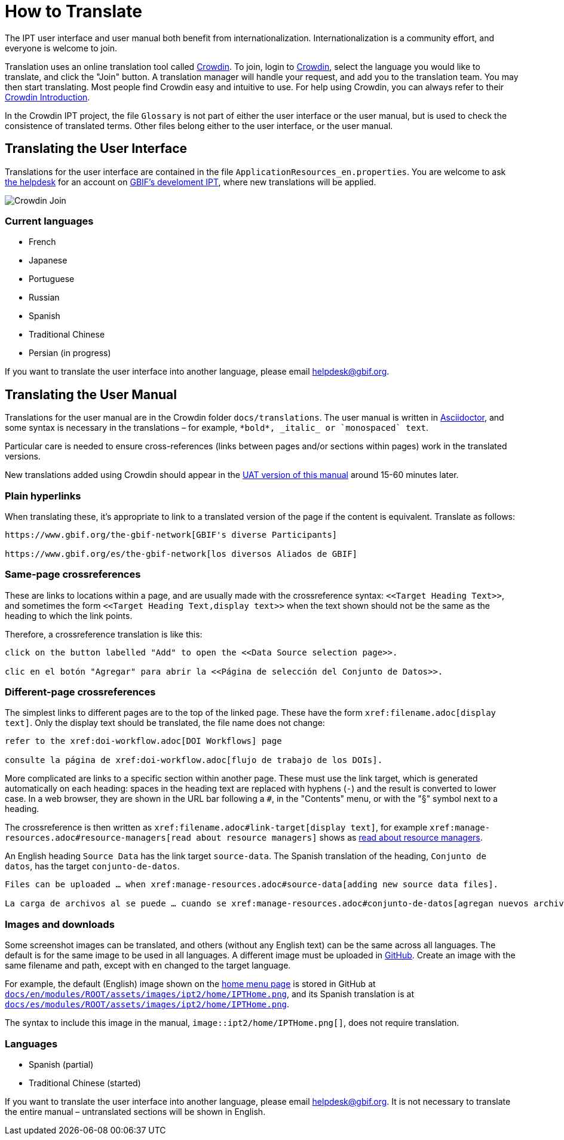 = How to Translate

The IPT user interface and user manual both benefit from internationalization. Internationalization is a community effort, and everyone is welcome to join.

Translation uses an online translation tool called https://crowdin.com/project/gbif-ipt[Crowdin]. To join, login to https://crowdin.com/project/gbif-ipt[Crowdin], select the language you would like to translate, and click the "Join" button. A translation manager will handle your request, and add you to the translation team. You may then start translating. Most people find Crowdin easy and intuitive to use. For help using Crowdin, you can always refer to their https://support.crowdin.com5/crowdin-intro/[Crowdin Introduction].

In the Crowdin IPT project, the file `Glossary` is not part of either the user interface or the user manual, but is used to check the consistence of translated terms.  Other files belong either to the user interface, or the user manual.

== Translating the User Interface

Translations for the user interface are contained in the file `ApplicationResources_en.properties`.  You are welcome to ask mailto:helpdesk@gbif.org[the helpdesk] for an account on https://ipt.gbif-uat.org/[GBIF's develoment IPT], where new translations will be applied.

image::ipt2/v22/Crowdin-Join.png[]

=== Current languages

* French
* Japanese
* Portuguese
* Russian
* Spanish
* Traditional Chinese
* Persian (in progress)

If you want to translate the user interface into another language, please email helpdesk@gbif.org.

== Translating the User Manual

Translations for the user manual are in the Crowdin folder `docs/translations`.  The user manual is written in https://docs.asciidoctor.org/asciidoc/latest/[Asciidoctor], and some syntax is necessary in the translations – for example, `+++*bold*, _italic_ or `monospaced` text+++`.

Particular care is needed to ensure cross-references (links between pages and/or sections within pages) work in the translated versions.

New translations added using Crowdin should appear in the https://ipt.gbif-uat.org/manual/[UAT version of this manual] around 15-60 minutes later.

=== Plain hyperlinks

When translating these, it's appropriate to link to a translated version of the page if the content is equivalent.  Translate as follows:

[source,asciidoctor]
----
https://www.gbif.org/the-gbif-network[GBIF's diverse Participants]

https://www.gbif.org/es/the-gbif-network[los diversos Aliados de GBIF]
----

=== Same-page crossreferences

These are links to locations within a page, and are usually made with the crossreference syntax: `\<<Target Heading Text>>`, and sometimes the form `\<<Target Heading Text,display text>>` when the text shown should not be the same as the heading to which the link points.

Therefore, a crossreference translation is like this:

[source,asciidoctor]
----
click on the button labelled "Add" to open the <<Data Source selection page>>.

clic en el botón "Agregar" para abrir la <<Página de selección del Conjunto de Datos>>.
----

=== Different-page crossreferences

The simplest links to different pages are to the top of the linked page.  These have the form `\xref:filename.adoc[display text]`.  Only the display text should be translated, the file name does not change:

[source,asciidoc]
----
refer to the xref:doi-workflow.adoc[DOI Workflows] page

consulte la página de xref:doi-workflow.adoc[flujo de trabajo de los DOIs].
----

More complicated are links to a specific section within another page.  These must use the link target, which is generated automatically on each heading: spaces in the heading text are replaced with hyphens (`-`) and the result is converted to lower case.  In a web browser, they are shown in the URL bar following a `#`, in the "Contents" menu, or with the "§" symbol next to a heading.

The crossreference is then written as `\xref:filename.adoc#link-target[display text]`, for example `\xref:manage-resources.adoc#resource-managers[read about resource managers]` shows as xref:manage-resources.adoc#resource-managers[read about resource managers].

An English heading `Source Data` has the link target `source-data`.  The Spanish translation of the heading, `Conjunto de datos`, has the target `conjunto-de-datos`.

[source,asciidoc]
----
Files can be uploaded … when xref:manage-resources.adoc#source-data[adding new source data files].

La carga de archivos al se puede … cuando se xref:manage-resources.adoc#conjunto-de-datos[agregan nuevos archivos de conjuntos de datos].
----

=== Images and downloads

Some screenshot images can be translated, and others (without any English text) can be the same across all languages.  The default is for the same image to be used in all languages.  A different image must be uploaded in https://github.com/gbif/ipt[GitHub].  Create an image with the same filename and path, except with `en` changed to the target language.

For example, the default (English) image shown on the xref:home.adoc[home menu page] is stored in GitHub at https://github.com/gbif/ipt/blob/master/docs/en/modules/ROOT/assets/images/ipt2/home/IPTHome.png[`docs/en/modules/ROOT/assets/images/ipt2/home/IPTHome.png`], and its Spanish translation is at https://github.com/gbif/ipt/blob/master/docs/es/modules/ROOT/assets/images/ipt2/home/IPTHome.png[`docs/es/modules/ROOT/assets/images/ipt2/home/IPTHome.png`].

The syntax to include this image in the manual, `image::ipt2/home/IPTHome.png[]`, does not require translation.

=== Languages

* Spanish (partial)
* Traditional Chinese (started)

If you want to translate the user interface into another language, please email helpdesk@gbif.org.  It is not necessary to translate the entire manual – untranslated sections will be shown in English.
